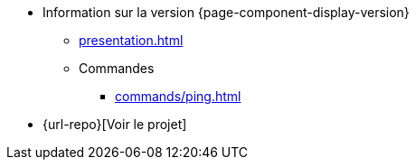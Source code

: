 * Information sur la version {page-component-display-version}
** xref:presentation.adoc[]
** Commandes
*** xref:commands/ping.adoc[]
* {url-repo}[Voir le projet]